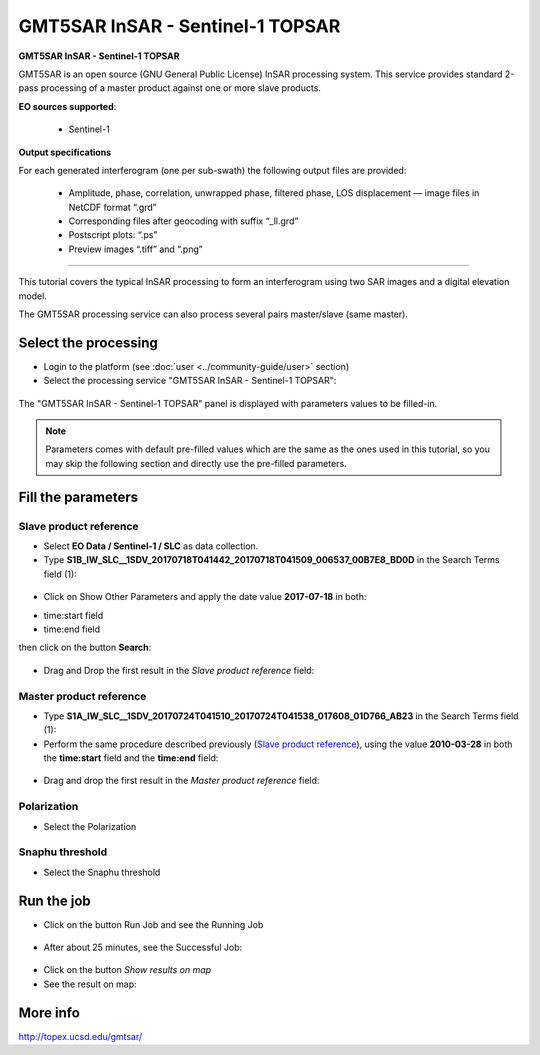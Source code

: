 GMT5SAR InSAR - Sentinel-1 TOPSAR
~~~~~~~~~~~~~~~~~~~~~~~~~~~~~~~~~

.. image:: assets/tuto_gmtsar_icon_S1.png
	:width: 120px

**GMT5SAR InSAR - Sentinel-1 TOPSAR**

GMT5SAR is an open source (GNU General Public License) InSAR processing system. This service provides standard 2-pass processing of a master product against one or more slave products.

**EO sources supported**:

    - Sentinel-1


**Output specifications**

For each generated interferogram (one per sub-swath) the following output files are provided:

    - Amplitude, phase, correlation, unwrapped phase, filtered phase, LOS displacement — image files in NetCDF format “.grd”
    - Corresponding files after geocoding with suffix “_ll.grd”
    - Postscript plots: “.ps”
    - Preview images “.tiff” and “.png”

-----

This tutorial covers the typical InSAR processing to form an interferogram using two SAR images and a digital elevation model.

The GMT5SAR processing service can also process several pairs master/slave (same master).

Select the processing
=====================

* Login to the platform (see :doc:`user <../community-guide/user>` section)

* Select the processing service "GMT5SAR InSAR - Sentinel-1 TOPSAR":

.. figure:: assets/s1_0.png
	:figclass: align-center
        :width: 750px
        :align: center

The "GMT5SAR InSAR - Sentinel-1 TOPSAR" panel is displayed with parameters values to be filled-in.

.. NOTE:: Parameters comes with default pre-filled values which are the same as the ones used in this tutorial, so you may skip the following section and directly use the pre-filled parameters.

Fill the parameters
===================

Slave product reference
-----------------------

* Select **EO Data / Sentinel-1 / SLC** as data collection.

* Type **S1B_IW_SLC__1SDV_20170718T041442_20170718T041509_006537_00B7E8_BD0D** in the Search Terms field (1):

.. figure:: assets/s1_1_1.png
	:figclass: align-center
        :width: 750px
        :align: center

* Click on Show Other Parameters and apply the date value **2017-07-18** in both:
- time:start field
- time:end field
then click on the button **Search**:

.. figure:: assets/s1_1_1.png
	:figclass: align-center
        :width: 750px
        :align: center

* Drag and Drop the first result in the *Slave product reference* field:

.. figure:: assets/s1_1_1.png
	:figclass: align-center
        :width: 750px
        :align: center

Master product reference
------------------------

* Type **S1A_IW_SLC__1SDV_20170724T041510_20170724T041538_017608_01D766_AB23** in the Search Terms field (1):

* Perform the same procedure described previously (`Slave product reference`_), using the value **2010-03-28** in both the **time:start** field and the **time:end** field:

.. figure:: assets/s1_1_2.png
	:figclass: align-center
        :width: 750px
        :align: center

* Drag and drop the first result in the *Master product reference* field:

.. figure:: assets/s1_1_2.png
	:figclass: align-center
        :width: 750px
        :align: center

Polarization
------------------------

* Select the Polarization

.. figure:: assets/s1_1_2.png
	:figclass: align-center
        :width: 750px
        :align: center
		
Snaphu threshold
------------------------

* Select the Snaphu threshold

.. figure:: assets/s1_1_2.png
	:figclass: align-center
        :width: 750px
        :align: center

Run the job
===========

* Click on the button Run Job and see the Running Job

.. figure:: assets/s1_2.png
	:figclass: align-center
        :width: 750px
        :align: center

* After about 25 minutes, see the Successful Job:

.. figure:: assets/s1_3.png
	:figclass: align-center
        :width: 750px
        :align: center

* Click on the button *Show results on map*

* See the result on map:

.. figure:: assets/s1_3.png
	:figclass: align-center
        :width: 750px
        :align: center


More info
=========

http://topex.ucsd.edu/gmtsar/
